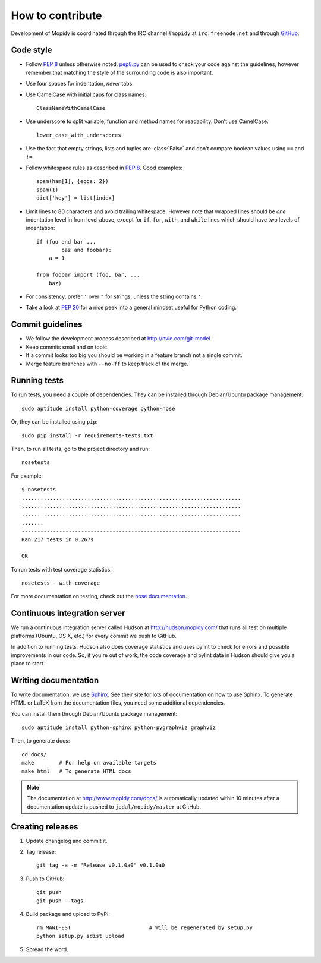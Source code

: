 *****************
How to contribute
*****************

Development of Mopidy is coordinated through the IRC channel ``#mopidy`` at
``irc.freenode.net`` and through `GitHub <http://github.com/>`_.


Code style
==========

- Follow :pep:`8` unless otherwise noted. `pep8.py
  <http://pypi.python.org/pypi/pep8/>`_ can be used to check your code against
  the guidelines, however remember that matching the style of the surrounding
  code is also important.

- Use four spaces for indentation, *never* tabs.

- Use CamelCase with initial caps for class names::

      ClassNameWithCamelCase

- Use underscore to split variable, function and method names for
  readability. Don't use CamelCase.

  ::

      lower_case_with_underscores

- Use the fact that empty strings, lists and tuples are :class:`False` and
  don't compare boolean values using ``==`` and ``!=``.

- Follow whitespace rules as described in :pep:`8`. Good examples::

      spam(ham[1], {eggs: 2})
      spam(1)
      dict['key'] = list[index]

- Limit lines to 80 characters and avoid trailing whitespace. However note that
  wrapped lines should be *one* indentation level in from level above, except
  for ``if``, ``for``, ``with``, and ``while`` lines which should have two
  levels of indentation::

      if (foo and bar ...
              baz and foobar):
          a = 1

      from foobar import (foo, bar, ...
          baz)

- For consistency, prefer ``'`` over ``"`` for strings, unless the string
  contains ``'``.

- Take a look at :pep:`20` for a nice peek into a general mindset useful for
  Python coding.


Commit guidelines
=================

- We follow the development process described at http://nvie.com/git-model.

- Keep commits small and on topic.

- If a commit looks too big you should be working in a feature branch not a
  single commit.

- Merge feature branches with ``--no-ff`` to keep track of the merge.


Running tests
=============

To run tests, you need a couple of dependencies. They can be installed through
Debian/Ubuntu package management::

    sudo aptitude install python-coverage python-nose

Or, they can be installed using ``pip``::

    sudo pip install -r requirements-tests.txt

Then, to run all tests, go to the project directory and run::

    nosetests

For example::

    $ nosetests
    ......................................................................
    ......................................................................
    ......................................................................
    .......
    ----------------------------------------------------------------------
    Ran 217 tests in 0.267s

    OK

To run tests with test coverage statistics::

    nosetests --with-coverage

For more documentation on testing, check out the `nose documentation
<http://somethingaboutorange.com/mrl/projects/nose/>`_.


Continuous integration server
=============================

We run a continuous integration server called Hudson at
http://hudson.mopidy.com/ that runs all test on multiple platforms (Ubuntu, OS
X, etc.) for every commit we push to GitHub.

In addition to running tests, Hudson also does coverage statistics and uses
pylint to check for errors and possible improvements in our code. So, if you're
out of work, the code coverage and pylint data in Hudson should give you a
place to start.


Writing documentation
=====================

To write documentation, we use `Sphinx <http://sphinx.pocoo.org/>`_. See their
site for lots of documentation on how to use Sphinx. To generate HTML or LaTeX
from the documentation files, you need some additional dependencies.

You can install them through Debian/Ubuntu package management::

    sudo aptitude install python-sphinx python-pygraphviz graphviz

Then, to generate docs::

    cd docs/
    make        # For help on available targets
    make html   # To generate HTML docs

.. note::

    The documentation at http://www.mopidy.com/docs/ is automatically updated
    within 10 minutes after a documentation update is pushed to
    ``jodal/mopidy/master`` at GitHub.


Creating releases
=================

1. Update changelog and commit it.

2. Tag release::

    git tag -a -m "Release v0.1.0a0" v0.1.0a0

3. Push to GitHub::

    git push
    git push --tags

4. Build package and upload to PyPI::

    rm MANIFEST                         # Will be regenerated by setup.py
    python setup.py sdist upload

5. Spread the word.
